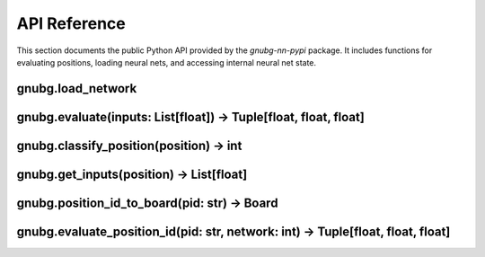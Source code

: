 
API Reference
=============

This section documents the public Python API provided by the `gnubg-nn-pypi` package. It includes functions for evaluating positions, loading neural nets, and accessing internal neural net state.

gnubg.load_network
------------------

.. function:: load_network(index: int) -> None

   Loads the neural network with the specified index (0–5).

   :param index: Index of the network to load:
                 - 0: Race
                 - 1: Contact
                 - 2: Crashed
                 - 3: Prune Race
                 - 4: Prune Contact
                 - 5: Prune Crashed

   This must be called before evaluating a position with that network.

gnubg.evaluate(inputs: List[float]) -> Tuple[float, float, float]
------------------------------------------------------------------

.. function:: evaluate(inputs)

   Evaluates a position given its 250-element input vector.

   :param inputs: A list of 250 normalized floats describing the position.
   :returns: A tuple of (win, win_gammon, win_backgammon)

   Each value is a probability in the range 0.0–1.0.

gnubg.classify_position(position) -> int
----------------------------------------

.. function:: classify_position(position)

   Classifies a position as Race, Contact, or Crashed.

   :param position: A structured representation of the board state.
   :returns: An integer (0=Race, 1=Contact, 2=Crashed)

gnubg.get_inputs(position) -> List[float]
-----------------------------------------

.. function:: get_inputs(position)

   Converts a position to a 250-feature input vector.

   :param position: Position object or ID
   :returns: A list of 250 floats for neural network evaluation

gnubg.position_id_to_board(pid: str) -> Board
---------------------------------------------

.. function:: position_id_to_board(pid)

   Converts a GNU Backgammon Position ID string into a board object.

   :param pid: A 14-character Position ID string
   :returns: A board structure usable by other gnubg-nn functions

gnubg.evaluate_position_id(pid: str, network: int) -> Tuple[float, float, float]
--------------------------------------------------------------------------------

.. function:: evaluate_position_id(pid, network)

   Evaluates a position given its Position ID and selected network.

   :param pid: Position ID string
   :param network: Index of neural network to use (see `load_network`)
   :returns: (win, gammon, backgammon) probabilities

